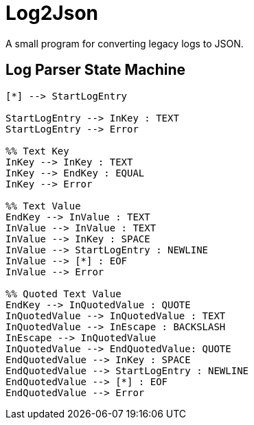 // Copyright 2025 dah4k
// SPDX-License-Identifier: EPL-2.0

= Log2Json
:!webfonts:

A small program for converting legacy logs to JSON.


== Log Parser State Machine

[mermaid]
....
[*] --> StartLogEntry

StartLogEntry --> InKey : TEXT
StartLogEntry --> Error

%% Text Key
InKey --> InKey : TEXT
InKey --> EndKey : EQUAL
InKey --> Error

%% Text Value
EndKey --> InValue : TEXT
InValue --> InValue : TEXT
InValue --> InKey : SPACE
InValue --> StartLogEntry : NEWLINE
InValue --> [*] : EOF
InValue --> Error

%% Quoted Text Value
EndKey --> InQuotedValue : QUOTE
InQuotedValue --> InQuotedValue : TEXT
InQuotedValue --> InEscape : BACKSLASH
InEscape --> InQuotedValue
InQuotedValue --> EndQuotedValue: QUOTE
EndQuotedValue --> InKey : SPACE
EndQuotedValue --> StartLogEntry : NEWLINE
EndQuotedValue --> [*] : EOF
EndQuotedValue --> Error
....

